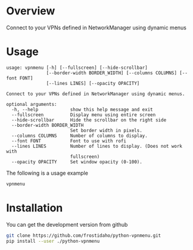 * Overview
Connect to your VPNs defined in NetworkManager using dynamic menus

* Usage

#+BEGIN_EXAMPLE
usage: vpnmenu [-h] [--fullscreen] [--hide-scrollbar]
               [--border-width BORDER_WIDTH] [--columns COLUMNS] [--font FONT]
               [--lines LINES] [--opacity OPACITY]

Connect to your VPNs defined in NetworkManager using dynamic menus.

optional arguments:
  -h, --help            show this help message and exit
  --fullscreen          Display menu using entire screen
  --hide-scrollbar      Hide the scrollbar on the right side
  --border-width BORDER_WIDTH
                        Set border width in pixels.
  --columns COLUMNS     Number of columns to display.
  --font FONT           Font to use with rofi
  --lines LINES         Number of lines to display. (Does not work with
                        fullscreen)
  --opacity OPACITY     Set window opacity (0-100).
#+END_EXAMPLE

The following is a usage example
#+BEGIN_SRC sh
vpnmenu
#+END_SRC

[[file:vpnmenu_example.png]]


* Installation

You can get the development version from github
#+BEGIN_SRC sh
git clone https://github.com/frostidaho/python-vpnmenu.git
pip install --user ./python-vpnmenu
#+END_SRC

